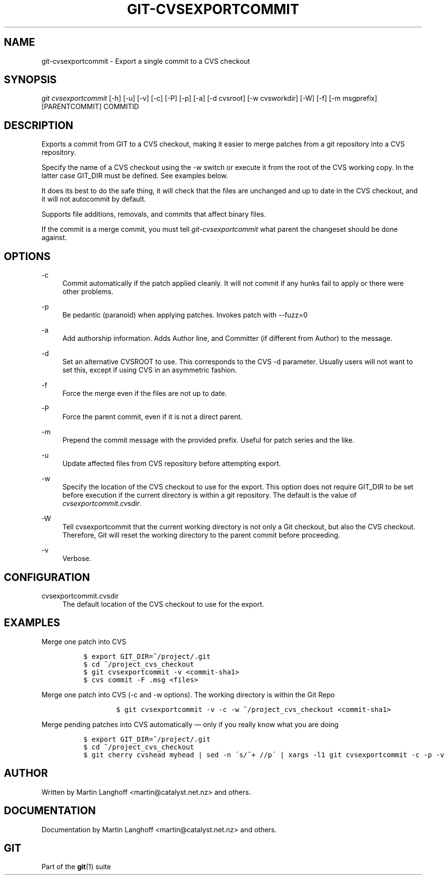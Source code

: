 .\"     Title: git-cvsexportcommit
.\"    Author: 
.\" Generator: DocBook XSL Stylesheets v1.73.2 <http://docbook.sf.net/>
.\"      Date: 10/31/2008
.\"    Manual: Git Manual
.\"    Source: Git 1.6.0.2.287.g3791f
.\"
.TH "GIT\-CVSEXPORTCOMMIT" "1" "10/31/2008" "Git 1\.6\.0\.2\.287\.g3791f" "Git Manual"
.\" disable hyphenation
.nh
.\" disable justification (adjust text to left margin only)
.ad l
.SH "NAME"
git-cvsexportcommit - Export a single commit to a CVS checkout
.SH "SYNOPSIS"
\fIgit cvsexportcommit\fR [\-h] [\-u] [\-v] [\-c] [\-P] [\-p] [\-a] [\-d cvsroot] [\-w cvsworkdir] [\-W] [\-f] [\-m msgprefix] [PARENTCOMMIT] COMMITID
.SH "DESCRIPTION"
Exports a commit from GIT to a CVS checkout, making it easier to merge patches from a git repository into a CVS repository\.

Specify the name of a CVS checkout using the \-w switch or execute it from the root of the CVS working copy\. In the latter case GIT_DIR must be defined\. See examples below\.

It does its best to do the safe thing, it will check that the files are unchanged and up to date in the CVS checkout, and it will not autocommit by default\.

Supports file additions, removals, and commits that affect binary files\.

If the commit is a merge commit, you must tell \fIgit\-cvsexportcommit\fR what parent the changeset should be done against\.
.SH "OPTIONS"
.PP
\-c
.RS 4
Commit automatically if the patch applied cleanly\. It will not commit if any hunks fail to apply or there were other problems\.
.RE
.PP
\-p
.RS 4
Be pedantic (paranoid) when applying patches\. Invokes patch with \-\-fuzz=0
.RE
.PP
\-a
.RS 4
Add authorship information\. Adds Author line, and Committer (if different from Author) to the message\.
.RE
.PP
\-d
.RS 4
Set an alternative CVSROOT to use\. This corresponds to the CVS \-d parameter\. Usually users will not want to set this, except if using CVS in an asymmetric fashion\.
.RE
.PP
\-f
.RS 4
Force the merge even if the files are not up to date\.
.RE
.PP
\-P
.RS 4
Force the parent commit, even if it is not a direct parent\.
.RE
.PP
\-m
.RS 4
Prepend the commit message with the provided prefix\. Useful for patch series and the like\.
.RE
.PP
\-u
.RS 4
Update affected files from CVS repository before attempting export\.
.RE
.PP
\-w
.RS 4
Specify the location of the CVS checkout to use for the export\. This option does not require GIT_DIR to be set before execution if the current directory is within a git repository\. The default is the value of \fIcvsexportcommit\.cvsdir\fR\.
.RE
.PP
\-W
.RS 4
Tell cvsexportcommit that the current working directory is not only a Git checkout, but also the CVS checkout\. Therefore, Git will reset the working directory to the parent commit before proceeding\.
.RE
.PP
\-v
.RS 4
Verbose\.
.RE
.SH "CONFIGURATION"
.PP
cvsexportcommit\.cvsdir
.RS 4
The default location of the CVS checkout to use for the export\.
.RE
.SH "EXAMPLES"
.PP
Merge one patch into CVS
.RS 4
.sp
.RS 4
.nf

\.ft C
$ export GIT_DIR=~/project/\.git
$ cd ~/project_cvs_checkout
$ git cvsexportcommit \-v <commit\-sha1>
$ cvs commit \-F \.msg <files>
\.ft

.fi
.RE
.RE
.PP
Merge one patch into CVS (\-c and \-w options)\. The working directory is within the Git Repo
.RS 4
.sp
.RS 4
.nf

\.ft C
        $ git cvsexportcommit \-v \-c \-w ~/project_cvs_checkout <commit\-sha1>
\.ft

.fi
.RE
.RE
.PP
Merge pending patches into CVS automatically \(em only if you really know what you are doing
.RS 4
.sp
.RS 4
.nf

\.ft C
$ export GIT_DIR=~/project/\.git
$ cd ~/project_cvs_checkout
$ git cherry cvshead myhead | sed \-n \'s/^+ //p\' | xargs \-l1 git cvsexportcommit \-c \-p \-v
\.ft

.fi
.RE
.RE
.SH "AUTHOR"
Written by Martin Langhoff <martin@catalyst\.net\.nz> and others\.
.SH "DOCUMENTATION"
Documentation by Martin Langhoff <martin@catalyst\.net\.nz> and others\.
.SH "GIT"
Part of the \fBgit\fR(1) suite

